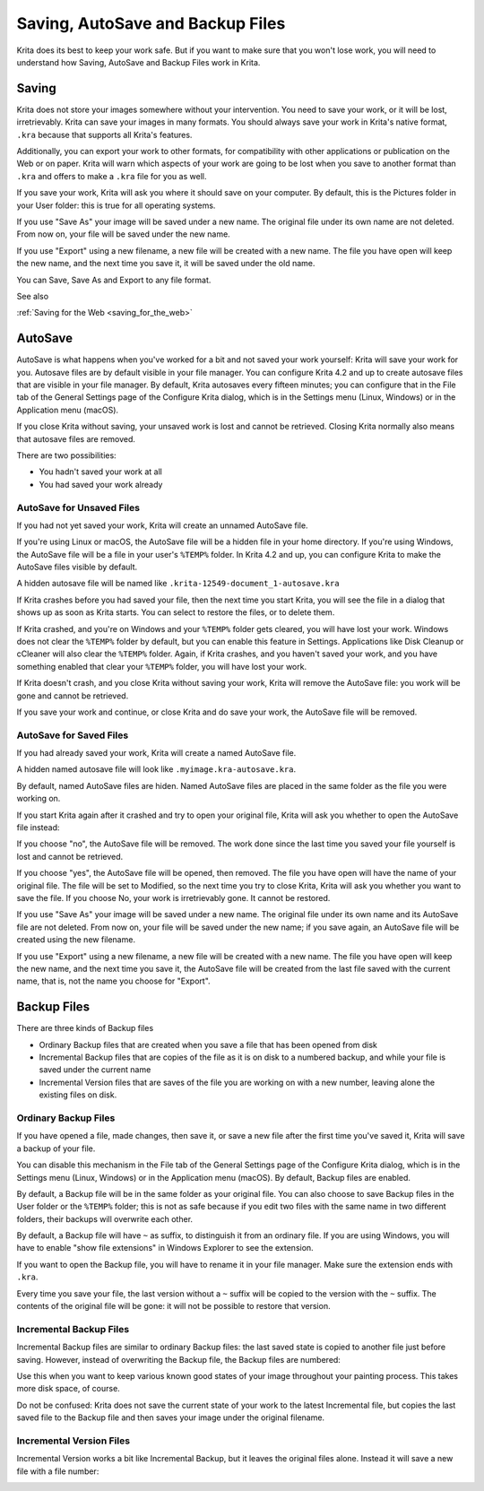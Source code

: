 .. meta::
   :description:
        How AutoSave and Backup Files Work in Krita

.. metadata-placeholder

   :authors: - Boudewijn Rempt
   :license: GNU free documentation license 1.3 or later.

.. index:: ! Saving, Autosave, Backup
.. _autosave:

=================================
Saving, AutoSave and Backup Files
=================================

Krita does its best to keep your work safe. But if you want to make sure that you won't lose work, you will need to understand how Saving, AutoSave and Backup Files work in Krita.

Saving
------

Krita does not store your images somewhere without your intervention. You need to save your work, or it will be lost, irretrievably. Krita can save your images in many formats. You should always save your work in Krita's native format, ``.kra``
because that supports all Krita's features. 

Additionally, you can export your work to other formats, for compatibility with other applications or publication on the Web or on paper. Krita will warn which aspects of your work are going to be lost when you save to another format than ``.kra`` and offers to make a ``.kra`` file for you as well.

If you save your work, Krita will ask you where it should save on your computer. By default, this is the Pictures folder in your User folder: this is true for all operating systems.

If you use "Save As" your image will be saved under a new name. The original file under its own name are not deleted. From now on, your file will be saved under the new name.

If you use "Export" using a new filename, a new file will be created with a new name. The file you have open will keep the new name, and the next time you save it, it will be saved under the old name.

You can Save, Save As and Export to any file format.


See also


:ref:`Saving for the Web <saving_for_the_web>`


AutoSave
--------

AutoSave is what happens when you've worked for a bit and not saved your work yourself: Krita will save your work for you. Autosave files are by default visible in your file manager. You can configure Krita 4.2 and up to create autosave files that are visible in your file manager. By default, Krita autosaves every fifteen minutes; you can configure that in the File tab of the General Settings page of the Configure Krita dialog, which is in the Settings menu (Linux, Windows) or in the Application menu (macOS).

If you close Krita without saving, your unsaved work is lost and cannot be retrieved. Closing Krita normally also means that autosave files are removed.

.. image:: /images/en/file_config_page.png

There are two possibilities:

- You hadn't saved your work at all
- You had saved your work already

AutoSave for Unsaved Files
~~~~~~~~~~~~~~~~~~~~~~~~~~~

If you had not yet saved your work, Krita will create an unnamed AutoSave file. 

If you're using Linux or macOS, the AutoSave file will be a hidden file in your home directory. If you're using Windows, the AutoSave file will be a file in your user's ``%TEMP%`` folder. In Krita 4.2 and up, you can configure Krita to make the AutoSave files visible by default.

A hidden autosave file will be named like ``.krita-12549-document_1-autosave.kra``

If Krita crashes before you had saved your file, then the next time you start Krita, you will see the file in a dialog that shows up as soon as Krita starts. You can select to restore the files, or to delete them. 

.. image:: /images/en/autosave_unnamed_restore.png

If Krita crashed, and you're on Windows and your ``%TEMP%`` folder gets cleared, you will have lost your work. Windows does not clear the ``%TEMP%`` folder by default, but you can enable this feature in Settings. Applications like Disk Cleanup or cCleaner will also clear the ``%TEMP%`` folder. Again, if Krita crashes, and you haven't saved your work, and you have something enabled that clear your ``%TEMP%`` folder, you will have lost your work.

If Krita doesn't crash, and you close Krita without saving your work, Krita will remove the AutoSave file: you work will be gone and cannot be retrieved.

If you save your work and continue, or close Krita and do save your work, the AutoSave file will be removed.

AutoSave for Saved Files
~~~~~~~~~~~~~~~~~~~~~~~~

If you had already saved your work, Krita will create a named AutoSave file. 

A hidden named autosave file will look like ``.myimage.kra-autosave.kra``.

By default, named AutoSave files are hiden. Named AutoSave files are placed in the same folder as the file you were working on. 

If you start Krita again after it crashed and try to open your original file, Krita will ask you whether to open the AutoSave file instead:

.. image:: /images/en/autosave_named_restore.png

If you choose "no", the AutoSave file will be removed. The work done since the last time you saved your file yourself is lost and cannot be retrieved.

If you choose "yes", the AutoSave file will be opened, then removed. The file you have open will have the name of your original file. The file will be set to Modified, so the next time you try to close Krita, Krita will ask you whether you want to save the file. If you choose No, your work is irretrievably gone. It cannot be restored.

If you use "Save As" your image will be saved under a new name. The original file under its own name and its AutoSave file are not deleted. From now on, your file will be saved under the new name; if you save again, an AutoSave file will be created using the new filename.

If you use "Export" using a new filename, a new file will be created with a new name. The file you have open will keep the new name, and the next time you save it, the AutoSave file will be created from the last file saved with the current name, that is, not the name you choose for "Export".


Backup Files
------------

There are three kinds of Backup files

- Ordinary Backup files that are created when you save a file that has been opened from disk
- Incremental Backup files that are copies of the file as it is on disk to a numbered backup, and while your file is saved under the current name
- Incremental Version files that are saves of the file you are working on with a new number, leaving alone the existing files on disk.


Ordinary Backup Files
~~~~~~~~~~~~~~~~~~~~~

If you have opened a file, made changes, then save it, or save a new file after the first time you've saved it, Krita will save a backup of your file. 

You can disable this mechanism in the File tab of the General Settings page of the Configure Krita dialog, which is in the Settings menu (Linux, Windows) or in the Application menu (macOS). By default, Backup files are enabled. 

.. image:: /images/en/file_config_page.png

By default, a Backup file will be in the same folder as your original file. You can also choose to save Backup files in the User folder or the ``%TEMP%`` folder; this is not as safe because if you edit two files with the same name in two different folders, their backups will overwrite each other.

By default, a Backup file will have ``~`` as suffix, to distinguish it from an ordinary file. If you are using Windows, you will have to enable "show file extensions" in Windows Explorer to see the extension. 

.. image:: /images/en/file_and_backup_file.png

If you want to open the Backup file, you will have to rename it in your file manager. Make sure the extension ends with ``.kra``.

Every time you save your file, the last version without a ``~`` suffix will be copied to the version with the ``~`` suffix. The contents of the original file will be gone: it will not be possible to restore that version.

Incremental Backup Files
~~~~~~~~~~~~~~~~~~~~~~~~

Incremental Backup files are similar to ordinary Backup files: the last saved state is copied to another file just before saving. However, instead of overwriting the Backup file, the Backup files are numbered:

.. image:: /images/en/save_incremental_backup.png

Use this when you want to keep various known good states of your image throughout your painting process. This takes more disk space, of course.

Do not be confused: Krita does not save the current state of your work to the latest Incremental file, but copies the last saved file to the Backup file and then saves your image under the original filename.

Incremental Version Files
~~~~~~~~~~~~~~~~~~~~~~~~~

Incremental Version works a bit like Incremental Backup, but it leaves the original files alone. Instead it will save a new file with a file number:

.. image:: /images/en/save_incremental_version.png
